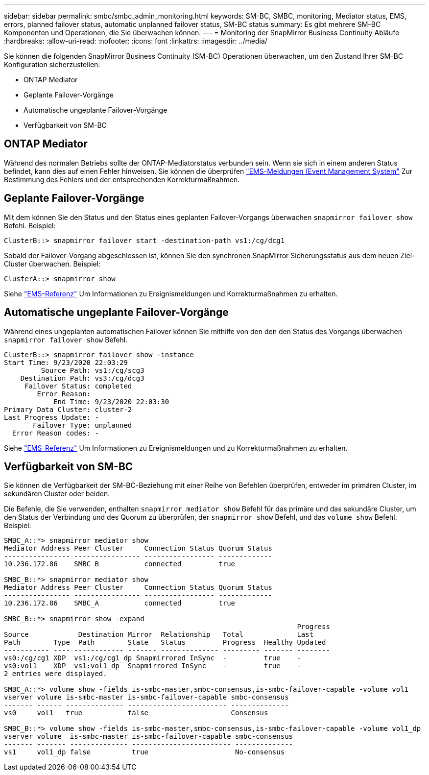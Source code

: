---
sidebar: sidebar 
permalink: smbc/smbc_admin_monitoring.html 
keywords: SM-BC, SMBC, monitoring, Mediator status, EMS, errors, planned failover status, automatic unplanned failover status, SM-BC status 
summary: Es gibt mehrere SM-BC Komponenten und Operationen, die Sie überwachen können. 
---
= Monitoring der SnapMirror Business Continuity Abläufe
:hardbreaks:
:allow-uri-read: 
:nofooter: 
:icons: font
:linkattrs: 
:imagesdir: ../media/


[role="lead"]
Sie können die folgenden SnapMirror Business Continuity (SM-BC) Operationen überwachen, um den Zustand Ihrer SM-BC Konfiguration sicherzustellen:

* ONTAP Mediator
* Geplante Failover-Vorgänge
* Automatische ungeplante Failover-Vorgänge
* Verfügbarkeit von SM-BC




== ONTAP Mediator

Während des normalen Betriebs sollte der ONTAP-Mediatorstatus verbunden sein. Wenn sie sich in einem anderen Status befindet, kann dies auf einen Fehler hinweisen. Sie können die überprüfen link:https://docs.netapp.com/us-en/ontap-ems-9131/sm-mediator-events.html["EMS-Meldungen (Event Management System"^] Zur Bestimmung des Fehlers und der entsprechenden Korrekturmaßnahmen.



== Geplante Failover-Vorgänge

Mit dem können Sie den Status und den Status eines geplanten Failover-Vorgangs überwachen `snapmirror failover show` Befehl. Beispiel:

....
ClusterB::> snapmirror failover start -destination-path vs1:/cg/dcg1
....
Sobald der Failover-Vorgang abgeschlossen ist, können Sie den synchronen SnapMirror Sicherungsstatus aus dem neuen Ziel-Cluster überwachen. Beispiel:

....
ClusterA::> snapmirror show
....
Siehe link:https://docs.netapp.com/us-en/ontap-ems-9131/smbc-pfo-events.html["EMS-Referenz"^] Um Informationen zu Ereignismeldungen und Korrekturmaßnahmen zu erhalten.



== Automatische ungeplante Failover-Vorgänge

Während eines ungeplanten automatischen Failover können Sie mithilfe von den den den Status des Vorgangs überwachen `snapmirror failover show` Befehl.

....
ClusterB::> snapmirror failover show -instance
Start Time: 9/23/2020 22:03:29
         Source Path: vs1:/cg/scg3
    Destination Path: vs3:/cg/dcg3
     Failover Status: completed
        Error Reason:
            End Time: 9/23/2020 22:03:30
Primary Data Cluster: cluster-2
Last Progress Update: -
       Failover Type: unplanned
  Error Reason codes: -
....
Siehe link:https://docs.netapp.com/us-en/ontap-ems-9131/smbc-aufo-events.html["EMS-Referenz"^] Um Informationen zu Ereignismeldungen und zu Korrekturmaßnahmen zu erhalten.



== Verfügbarkeit von SM-BC

Sie können die Verfügbarkeit der SM-BC-Beziehung mit einer Reihe von Befehlen überprüfen, entweder im primären Cluster, im sekundären Cluster oder beiden.

Die Befehle, die Sie verwenden, enthalten `snapmirror mediator show` Befehl für das primäre und das sekundäre Cluster, um den Status der Verbindung und des Quorum zu überprüfen, der `snapmirror show` Befehl, und das `volume show` Befehl. Beispiel:

....
SMBC_A::*> snapmirror mediator show
Mediator Address Peer Cluster     Connection Status Quorum Status
---------------- ---------------- ----------------- -------------
10.236.172.86    SMBC_B           connected         true

SMBC_B::*> snapmirror mediator show
Mediator Address Peer Cluster     Connection Status Quorum Status
---------------- ---------------- ----------------- -------------
10.236.172.86    SMBC_A           connected         true

SMBC_B::*> snapmirror show -expand
                                                                       Progress
Source            Destination Mirror  Relationship   Total             Last
Path        Type  Path        State   Status         Progress  Healthy Updated
----------- ---- ------------ ------- -------------- --------- ------- --------
vs0:/cg/cg1 XDP  vs1:/cg/cg1_dp Snapmirrored InSync  -         true    -
vs0:vol1    XDP  vs1:vol1_dp  Snapmirrored InSync    -         true    -
2 entries were displayed.

SMBC_A::*> volume show -fields is-smbc-master,smbc-consensus,is-smbc-failover-capable -volume vol1
vserver volume is-smbc-master is-smbc-failover-capable smbc-consensus
------- ------ -------------- ------------------------ --------------
vs0     vol1   true           false                    Consensus

SMBC_B::*> volume show -fields is-smbc-master,smbc-consensus,is-smbc-failover-capable -volume vol1_dp
vserver volume  is-smbc-master is-smbc-failover-capable smbc-consensus
------- ------- -------------- ------------------------ --------------
vs1     vol1_dp false          true                     No-consensus
....
